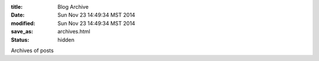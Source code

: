 :title: Blog Archive
:date: Sun Nov 23 14:49:34 MST 2014
:modified: Sun Nov 23 14:49:34 MST 2014
:save_as: archives.html
:status: hidden


Archives of posts
